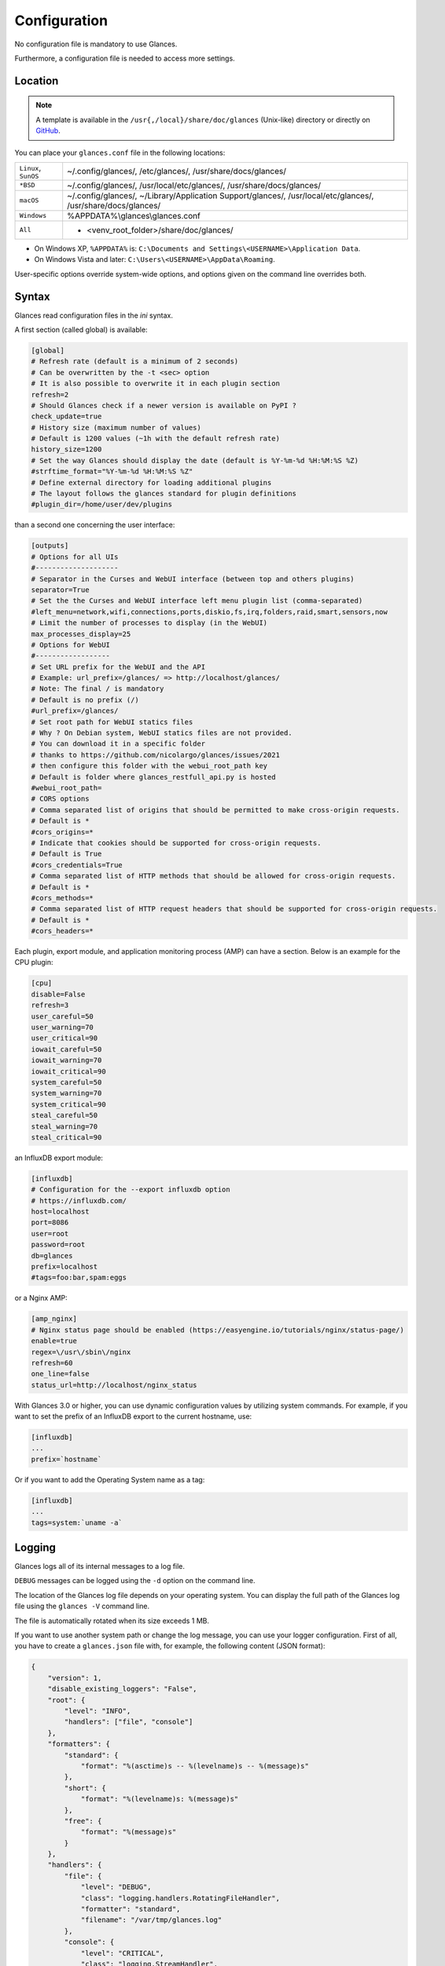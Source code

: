 .. _config:

Configuration
=============

No configuration file is mandatory to use Glances.

Furthermore, a configuration file is needed to access more settings.

Location
--------

.. note::
    A template is available in the ``/usr{,/local}/share/doc/glances``
    (Unix-like) directory or directly on `GitHub`_.

You can place your ``glances.conf`` file in the following locations:

==================== =============================================================
``Linux``, ``SunOS`` ~/.config/glances/, /etc/glances/, /usr/share/docs/glances/
``*BSD``             ~/.config/glances/, /usr/local/etc/glances/, /usr/share/docs/glances/
``macOS``            ~/.config/glances/, ~/Library/Application Support/glances/, /usr/local/etc/glances/, /usr/share/docs/glances/
``Windows``          %APPDATA%\\glances\\glances.conf
``All``              + <venv_root_folder>/share/doc/glances/
==================== =============================================================

- On Windows XP, ``%APPDATA%`` is: ``C:\Documents and Settings\<USERNAME>\Application Data``.
- On Windows Vista and later: ``C:\Users\<USERNAME>\AppData\Roaming``.

User-specific options override system-wide options, and options given on
the command line overrides both.

Syntax
------

Glances read configuration files in the *ini* syntax.

A first section (called global) is available:

.. code-block:: ini

    [global]
    # Refresh rate (default is a minimum of 2 seconds)
    # Can be overwritten by the -t <sec> option
    # It is also possible to overwrite it in each plugin section
    refresh=2
    # Should Glances check if a newer version is available on PyPI ?
    check_update=true
    # History size (maximum number of values)
    # Default is 1200 values (~1h with the default refresh rate)
    history_size=1200
    # Set the way Glances should display the date (default is %Y-%m-%d %H:%M:%S %Z)
    #strftime_format="%Y-%m-%d %H:%M:%S %Z"
    # Define external directory for loading additional plugins
    # The layout follows the glances standard for plugin definitions
    #plugin_dir=/home/user/dev/plugins

than a second one concerning the user interface:

.. code-block:: ini

    [outputs]
    # Options for all UIs
    #--------------------
    # Separator in the Curses and WebUI interface (between top and others plugins)
    separator=True
    # Set the the Curses and WebUI interface left menu plugin list (comma-separated)
    #left_menu=network,wifi,connections,ports,diskio,fs,irq,folders,raid,smart,sensors,now
    # Limit the number of processes to display (in the WebUI)
    max_processes_display=25
    # Options for WebUI
    #------------------
    # Set URL prefix for the WebUI and the API
    # Example: url_prefix=/glances/ => http://localhost/glances/
    # Note: The final / is mandatory
    # Default is no prefix (/)
    #url_prefix=/glances/
    # Set root path for WebUI statics files
    # Why ? On Debian system, WebUI statics files are not provided.
    # You can download it in a specific folder
    # thanks to https://github.com/nicolargo/glances/issues/2021
    # then configure this folder with the webui_root_path key
    # Default is folder where glances_restfull_api.py is hosted
    #webui_root_path=
    # CORS options
    # Comma separated list of origins that should be permitted to make cross-origin requests.
    # Default is *
    #cors_origins=*
    # Indicate that cookies should be supported for cross-origin requests.
    # Default is True
    #cors_credentials=True
    # Comma separated list of HTTP methods that should be allowed for cross-origin requests.
    # Default is *
    #cors_methods=*
    # Comma separated list of HTTP request headers that should be supported for cross-origin requests.
    # Default is *
    #cors_headers=*

Each plugin, export module, and application monitoring process (AMP) can
have a section. Below is an example for the CPU plugin:

.. code-block:: ini

    [cpu]
    disable=False
    refresh=3
    user_careful=50
    user_warning=70
    user_critical=90
    iowait_careful=50
    iowait_warning=70
    iowait_critical=90
    system_careful=50
    system_warning=70
    system_critical=90
    steal_careful=50
    steal_warning=70
    steal_critical=90

an InfluxDB export module:

.. code-block:: ini

    [influxdb]
    # Configuration for the --export influxdb option
    # https://influxdb.com/
    host=localhost
    port=8086
    user=root
    password=root
    db=glances
    prefix=localhost
    #tags=foo:bar,spam:eggs

or a Nginx AMP:

.. code-block:: ini

    [amp_nginx]
    # Nginx status page should be enabled (https://easyengine.io/tutorials/nginx/status-page/)
    enable=true
    regex=\/usr\/sbin\/nginx
    refresh=60
    one_line=false
    status_url=http://localhost/nginx_status

With Glances 3.0 or higher, you can use dynamic configuration values
by utilizing system commands. For example, if you want to set the prefix
of an InfluxDB export to the current hostname, use:

.. code-block:: ini

    [influxdb]
    ...
    prefix=`hostname`

Or if you want to add the Operating System name as a tag:

.. code-block:: ini

    [influxdb]
    ...
    tags=system:`uname -a`

Logging
-------

Glances logs all of its internal messages to a log file.

``DEBUG`` messages can be logged using the ``-d`` option on the command
line.

The location of the Glances log file depends on your operating system. You can
display the full path of the Glances log file using the ``glances -V``
command line.

The file is automatically rotated when its size exceeds 1 MB.

If you want to use another system path or change the log message, you
can use your logger configuration. First of all, you have to create
a ``glances.json`` file with, for example, the following content (JSON
format):

.. code-block:: json

    {
        "version": 1,
        "disable_existing_loggers": "False",
        "root": {
            "level": "INFO",
            "handlers": ["file", "console"]
        },
        "formatters": {
            "standard": {
                "format": "%(asctime)s -- %(levelname)s -- %(message)s"
            },
            "short": {
                "format": "%(levelname)s: %(message)s"
            },
            "free": {
                "format": "%(message)s"
            }
        },
        "handlers": {
            "file": {
                "level": "DEBUG",
                "class": "logging.handlers.RotatingFileHandler",
                "formatter": "standard",
                "filename": "/var/tmp/glances.log"
            },
            "console": {
                "level": "CRITICAL",
                "class": "logging.StreamHandler",
                "formatter": "free"
            }
        },
        "loggers": {
            "debug": {
                "handlers": ["file", "console"],
                "level": "DEBUG"
            },
            "verbose": {
                "handlers": ["file", "console"],
                "level": "INFO"
            },
            "standard": {
                "handlers": ["file"],
                "level": "INFO"
            },
            "requests": {
                "handlers": ["file", "console"],
                "level": "ERROR"
            },
            "elasticsearch": {
                "handlers": ["file", "console"],
                "level": "ERROR"
            },
            "elasticsearch.trace": {
                "handlers": ["file", "console"],
                "level": "ERROR"
            }
        }
    }

and start Glances using the following command line:

.. code-block:: console

    LOG_CFG=<path>/glances.json glances

.. note::
    Replace ``<path>`` with the directory where your ``glances.json`` file
    is hosted.

.. _GitHub: https://raw.githubusercontent.com/nicolargo/glances/master/conf/glances.conf

